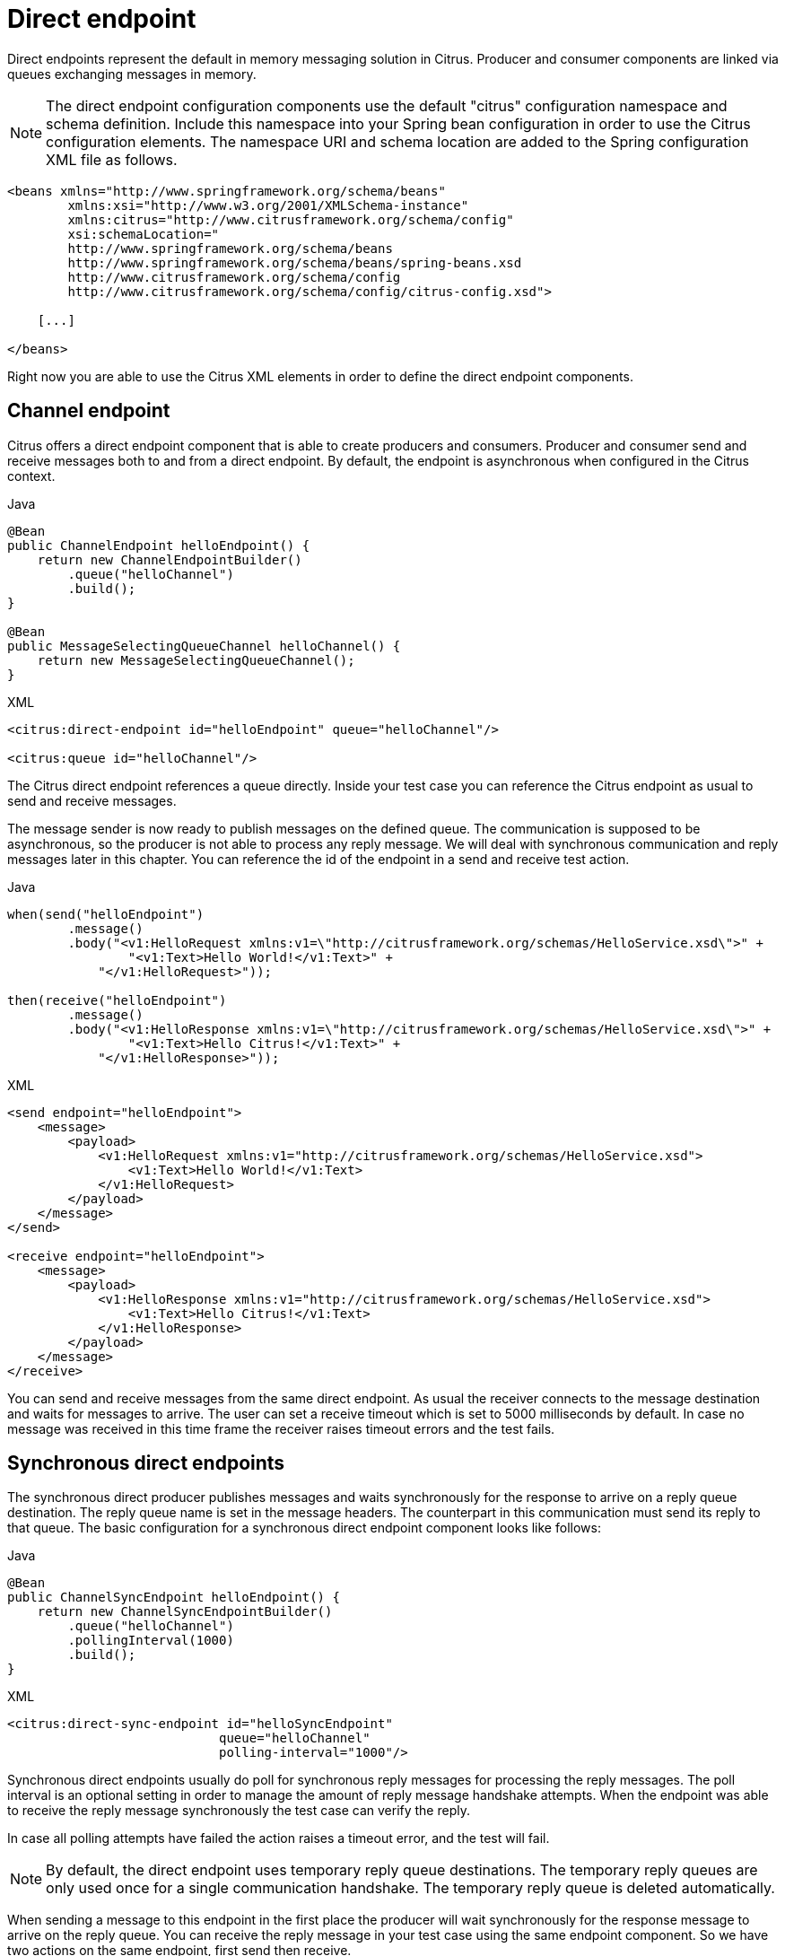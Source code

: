[[direct]]
= Direct endpoint

Direct endpoints represent the default in memory messaging solution in Citrus. Producer and consumer components are linked
via queues exchanging messages in memory.

NOTE: The direct endpoint configuration components use the default "citrus" configuration namespace and schema definition.
Include this namespace into your Spring bean configuration in order to use the Citrus configuration elements. The namespace
URI and schema location are added to the Spring configuration XML file as follows.

[source,xml]
----
<beans xmlns="http://www.springframework.org/schema/beans"
        xmlns:xsi="http://www.w3.org/2001/XMLSchema-instance"
        xmlns:citrus="http://www.citrusframework.org/schema/config"
        xsi:schemaLocation="
        http://www.springframework.org/schema/beans
        http://www.springframework.org/schema/beans/spring-beans.xsd
        http://www.citrusframework.org/schema/config
        http://www.citrusframework.org/schema/config/citrus-config.xsd">

    [...]

</beans>
----

Right now you are able to use the Citrus XML elements in order to define the direct endpoint components.

[[direct-endpoint]]
== Channel endpoint

Citrus offers a direct endpoint component that is able to create producers and consumers. Producer and consumer
send and receive messages both to and from a direct endpoint. By default, the endpoint is asynchronous when configured
in the Citrus context.

.Java
[source,java,indent=0,role="primary"]
----
@Bean
public ChannelEndpoint helloEndpoint() {
    return new ChannelEndpointBuilder()
        .queue("helloChannel")
        .build();
}

@Bean
public MessageSelectingQueueChannel helloChannel() {
    return new MessageSelectingQueueChannel();
}
----

.XML
[source,xml,indent=0,role="secondary"]
----
<citrus:direct-endpoint id="helloEndpoint" queue="helloChannel"/>

<citrus:queue id="helloChannel"/>
----

The Citrus direct endpoint references a queue directly. Inside your test case you can reference the
Citrus endpoint as usual to send and receive messages.

The message sender is now ready to publish messages on the defined queue. The communication is supposed to be asynchronous,
so the producer is not able to process any reply message. We will deal with synchronous communication and reply messages
later in this chapter. You can reference the id of the endpoint in a send and receive test action.

.Java
[source,java,indent=0,role="primary"]
----
when(send("helloEndpoint")
        .message()
        .body("<v1:HelloRequest xmlns:v1=\"http://citrusframework.org/schemas/HelloService.xsd\">" +
                "<v1:Text>Hello World!</v1:Text>" +
            "</v1:HelloRequest>"));

then(receive("helloEndpoint")
        .message()
        .body("<v1:HelloResponse xmlns:v1=\"http://citrusframework.org/schemas/HelloService.xsd\">" +
                "<v1:Text>Hello Citrus!</v1:Text>" +
            "</v1:HelloResponse>"));
----

.XML
[source,xml,indent=0,role="secondary"]
----
<send endpoint="helloEndpoint">
    <message>
        <payload>
            <v1:HelloRequest xmlns:v1="http://citrusframework.org/schemas/HelloService.xsd">
                <v1:Text>Hello World!</v1:Text>
            </v1:HelloRequest>
        </payload>
    </message>
</send>

<receive endpoint="helloEndpoint">
    <message>
        <payload>
            <v1:HelloResponse xmlns:v1="http://citrusframework.org/schemas/HelloService.xsd">
                <v1:Text>Hello Citrus!</v1:Text>
            </v1:HelloResponse>
        </payload>
    </message>
</receive>
----

You can send and receive messages from the same direct endpoint. As usual the receiver connects
to the message destination and waits for messages to arrive. The user can set a receive timeout which is set to 5000 milliseconds
by default. In case no message was received in this time frame the receiver raises timeout errors and the test fails.

[[synchronous-direct-endpoints]]
== Synchronous direct endpoints

The synchronous direct producer publishes messages and waits synchronously for the response to arrive on a reply queue
destination. The reply queue name is set in the message headers. The counterpart in this communication must send its
reply to that queue. The basic configuration for a synchronous direct endpoint component looks like follows:

.Java
[source,java,indent=0,role="primary"]
----
@Bean
public ChannelSyncEndpoint helloEndpoint() {
    return new ChannelSyncEndpointBuilder()
        .queue("helloChannel")
        .pollingInterval(1000)
        .build();
}
----

.XML
[source,xml,indent=0,role="secondary"]
----
<citrus:direct-sync-endpoint id="helloSyncEndpoint"
                            queue="helloChannel"
                            polling-interval="1000"/>
----

Synchronous direct endpoints usually do poll for synchronous reply messages for processing the reply messages.
The poll interval is an optional setting in order to manage the amount of reply message handshake attempts. When the endpoint
was able to receive the reply message synchronously the test case can verify the reply.

In case all polling attempts have failed the action raises a timeout error, and the test will fail.

NOTE: By default, the direct endpoint uses temporary reply queue destinations. The temporary reply queues are only
used once for a single communication handshake. The temporary reply queue is deleted automatically.

When sending a message to this endpoint in the first place the producer will wait synchronously for the response message
to arrive on the reply queue. You can receive the reply message in your test case using the same endpoint component. So
we have two actions on the same endpoint, first send then receive.

.Java
[source,java,indent=0,role="primary"]
----
when(send("helloSyncEndpoint")
        .message()
        .body("<v1:HelloRequest xmlns:v1=\"http://citrusframework.org/schemas/HelloService.xsd\">" +
                "<v1:Text>Hello World!</v1:Text>" +
            "</v1:HelloRequest>"));

then(receive("helloSyncEndpoint")
        .message()
        .body("<v1:HelloResponse xmlns:v1=\"http://citrusframework.org/schemas/HelloService.xsd\">" +
                "<v1:Text>Hello Citrus!</v1:Text>" +
            "</v1:HelloResponse>"));
----

.XML
[source,xml,indent=0,role="secondary"]
----
<send endpoint="helloSyncEndpoint">
    <message>
        <payload>
            <v1:HelloRequest xmlns:v1="http://citrusframework.org/schemas/HelloService.xsd">
                <v1:Text>Hello World!</v1:Text>
            </v1:HelloRequest>
        </payload>
    </message>
</send>

<receive endpoint="helloSyncEndpoint">
    <message>
        <payload>
            <v1:HelloResponse xmlns:v1="http://citrusframework.org/schemas/HelloService.xsd">
                <v1:Text>Hello Citrus!</v1:Text>
            </v1:HelloResponse>
        </payload>
    </message>
</receive>
----

This is how you handle synchronous communication as a sender. You publish messages to a queue and wait for reply messages
on a temporary reply queue. The next section deals with the same synchronous communication, but now Citrus will receive
a request and send a synchronous reply message to a temporary reply queue.

As usual the reply queue name is stored in the message headers. Citrus handles this synchronous communication with the
same synchronous direct endpoint component. The handling of temporary reply destinations is done automatically behind
the scenes.

So we have again two actions in our test case, but this time first receive then send.

.Java
[source,java,indent=0,role="primary"]
----
when(receive("helloSyncEndpoint")
        .message()
        .body("<v1:HelloRequest xmlns:v1=\"http://citrusframework.org/schemas/HelloService.xsd\">" +
                "<v1:Text>Hello World!</v1:Text>" +
            "</v1:HelloRequest>"));

then(send("helloSyncEndpoint")
        .message()
        .body("<v1:HelloResponse xmlns:v1=\"http://citrusframework.org/schemas/HelloService.xsd\">" +
                "<v1:Text>Hello Citrus!</v1:Text>" +
            "</v1:HelloResponse>"));
----

.XML
[source,xml,indent=0,role="secondary"]
----
<receive endpoint="helloSyncEndpoint">
    <message>
        <payload>
            <v1:HelloRequest xmlns:v1="http://citrusframework.org/schemas/HelloService.xsd">
                <v1:Text>Hello World!</v1:Text>
            </v1:HelloRequest>
        </payload>
    </message>
</receive>

<send endpoint="helloSyncEndpoint">
    <message>
        <payload>
            <v1:HelloResponse xmlns:v1="http://citrusframework.org/schemas/HelloService.xsd">
                <v1:Text>Hello Citrus!</v1:Text>
            </v1:HelloResponse>
        </payload>
    </message>
</send>
----

[[message-queue-selector]]
== Message selectors

A queue can hold multiple messages at the same time. Usually you receive messages using first-in-first-out pattern. Message
selectors enable you to select messages form that queue so you can pick messages form a queue based on a selector evaluation.

Citrus introduces a special message queue implementation that supports message selectors.

.Java
[source,java,indent=0,role="primary"]
----
@Bean
public MessageSelectingQueueChannel helloChannel() {
    return new MessageSelectingQueueChannel();
}
----

.XML
[source,xml,indent=0,role="secondary"]
----
<citrus:queue id="orderChannel" capacity="5"/>
----

We can add a capacity attribute for this queue. A receive test action makes use of message selectors on header values as described
in link:#receive-message-selectors[message-selector].

In addition to that we have implemented other message filter possibilities on message queues that we discuss in the next
sections.

[[payload-matching-message-queue-selector]]
== Payload matching selector

You can select messages based on the payload content. Either you define the expected payload as an exact match in the selector
or you make use of Citrus validation matchers which is more adequate in most scenarios.

Assume there are two different plain text messages living on a message queue waiting to be picked up by a consumer.

[source,text]
----
Hello, welcome!
----

[source,text]
----
GoodBye, see you next time!
----

The tester would like to pick up the message starting with *GoodBye* in our test case. The other messages should be left on the
queue as we are not interested in it right now. We can define a payload matching selector in the receive action like this:

.Java
[source,java,indent=0,role="primary"]
----
when(receive("orderChannelEndpoint")
        .selector(Collections.singletonMap("payload", "@startsWith(GoodBye)@"))
        .message()
        .body("GoodBye, see you next time!"));
----

.XML
[source,xml,indent=0,role="secondary"]
----
<receive endpoint="orderChannelEndpoint">
    <selector>
        <element name="payload" value="@startsWith(GoodBye)@"/>
    </selector>
    <message>
        <payload>GoodBye, see you next time!</payload>
    </message>
</receive>
----

The Citrus receiver picks up the *GoodBye* from the queue selected via the payload matching expression defined in the
selector element. Of course, you can also combine message header selectors and payload matching selectors as shown in this
example below where a message header *sequenceId* is added to the selection logic.

.Java
[source,java,indent=0,role="primary"]
----
Map<String, String> selectorMap = new HashMap<>();
selectorMap.put("payload", "@startsWith(GoodBye)@");
selectorMap.put("sequenceId", "1234");

when(receive("orderChannelEndpoint")
        .selector(selector)
        .message()
        .body("GoodBye, see you next time!"));
----

.XML
[source,xml,indent=0,role="secondary"]
----
<selector>
    <element name="payload" value="@startsWith(GoodBye)@"/>
    <element name="sequenceId" value="1234"/>
</selector>
----

[[root-qname-message-queue-selector]]
== Root QName selector

As a special payload matching selector you can use the XML root QName of your message as selection criteria when dealing
with XML message content. Let's see how this works in a small example:

We have two different XML messages on a message queue waiting to be picked up by a consumer.

[source,xml]
----
<HelloMessage xmlns="http://citrusframework.org/schema">Hello Citrus</HelloMessage>
----

[source,xml]
----
<GoodbyeMessage xmlns="http://citrusframework.org/schema">Goodbye Citrus</GoodbyeMessage>
----

We would like to pick up the *GoodbyeMessage* in our test case. The *HelloMessage* should be left on the message queue
as we are not interested in it right now. We can define a root qname message selector in the receive action like this:

.Java
[source,java,indent=0,role="primary"]
----
when(receive("orderChannelEndpoint")
        .selector(Collections.singletonMap("root-qname", "GoodbyeMessage"))
        .message()
        .body("<GoodbyeMessage xmlns=\"http://citrusframework.org/schema\">Goodbye Citrus</GoodbyeMessage>"));
----

.XML
[source,xml,indent=0,role="secondary"]
----
<receive endpoint="orderChannelEndpoint">
    <selector>
        <element name="root-qname" value="GoodbyeMessage"/>
    </selector>
    <message>
        <payload>
            <GoodbyeMessage xmlns="http://citrusframework.org/schema">Goodbye Citrus</GoodbyeMessage>
        </payload>
    </message>
</receive>
----

The Citrus receiver picks up the *GoodbyeMessage* from the queue selected via the root qname of the XML message payload.
Of course, you can also combine message header selectors and root qname selectors as shown in this example below where a
message header *sequenceId* is added to the selection logic.

.Java
[source,java,indent=0,role="primary"]
----
Map<String, String> selectorMap = new HashMap<>();
selectorMap.put("root-qname", "GoodbyeMessage");
selectorMap.put("sequenceId", "1234");

when(receive("orderChannelEndpoint")
        .selector(selector)
        .message()
        .body("GoodBye, see you next time!"));
----

.XML
[source,xml,indent=0,role="secondary"]
----
<selector>
    <element name="root-qname" value="GoodbyeMessage"/>
    <element name="sequenceId" value="1234"/>
</selector>
----

As we deal with XML qname values, we can also use namespaces in our selector root qname selection.

.Java
[source,java,indent=0,role="primary"]
----
when(receive("orderChannelEndpoint")
        .selector(Collections.singletonMap("root-qname", "{http://citrusframework.org/schema}GoodbyeMessage"))
        .message()
        .body("<GoodbyeMessage xmlns=\"http://citrusframework.org/schema\">Goodbye Citrus</GoodbyeMessage>"));
----

.XML
[source,xml,indent=0,role="secondary"]
----
<selector>
    <element name="root-qname" value="{http://citrusframework.org/schema}GoodbyeMessage"/>
</selector>
----

[[xpath-message-queue-selector]]
== Xpath selector

It is also possible to evaluate some XPath expression on the message payload in order to select a message from a message
queue. The XPath expression outcome must match an expected value and only then the message is consumed from the queue.

The syntax for the XPath expression is to be defined as the element name like this:

.Java
[source,java,indent=0,role="primary"]
----
when(receive("orderChannelEndpoint")
        .selector(Collections.singletonMap("xpath://Order/status", "pending"))
        .message()
        .body("<Order><status>pending</status></Order>"));
----

.XML
[source,xml,indent=0,role="secondary"]
----
<selector>
    <element name="xpath://Order/status" value="pending"/>
</selector>
----

The message selector looks for order messages with *status="pending"* in the message payload. This means that following
messages would get accepted/declined by the message selector.

[source,xml]
----
<Order><status>pending</status></Order> <!-- ACCEPTED -->
<Order><status>finished</status></Order> <!-- NOT ACCEPTED -->
----

Of course, you can also use XML namespaces in your XPath expressions when selecting messages from queues.

.Java
[source,java,indent=0,role="primary"]
----
when(receive("orderChannelEndpoint")
        .selector(Collections.singletonMap("xpath://ns1:Order/ns1:status", "pending"))
        .message()
        .body("<Order><status>pending</status></Order>"));
----

.XML
[source,xml,indent=0,role="secondary"]
----
<selector>
    <element name="xpath://ns1:Order/ns1:status" value="pending"/>
</selector>
----

Namespace prefixes must match the incoming message - otherwise the XPath expression will not work as expected. In our example
the message should look like this:

[source,xml]
----
<ns1:Order xmlns:ns1="http://citrus.org/schema"><ns1:status>pending</ns1:status></ns1:Order>
----

Knowing the correct XML namespace prefix is not always easy. If you are not sure which namespace prefix to choose Citrus
ships with a dynamic namespace replacement for XPath expressions. The XPath expression looks like this and is most flexible:

.Java
[source,java,indent=0,role="primary"]
----
when(receive("orderChannelEndpoint")
        .selector(Collections.singletonMap(
                "xpath://{http://citrus.org/schema}:Order/{http://citrus.org/schema}:status", "pending"))
        .message()
        .body("<Order><status>pending</status></Order>"));
----

.XML
[source,xml,indent=0,role="secondary"]
----
<selector>
    <element name="xpath://{http://citrus.org/schema}:Order/{http://citrus.org/schema}:status"
                value="pending"/>
</selector>
----

This will match all incoming messages regardless the XML namespace prefix that is used.

[[json-path-message-queue-selector]]
== JsonPath selector

It is also possible to evaluate some JsonPath expression on the message payload in order to select a message from a message
queue. The JsonPath expression outcome must match an expected value and only then the message is consumed from the queue.

The syntax for the JsonPath expression is to be defined as the element name like this:

.Java
[source,java,indent=0,role="primary"]
----
when(receive("orderChannelEndpoint")
        .selector(Collections.singletonMap("jsonPath:$.order.status", "pending"))
        .message()
        .body("{ \"order\": { \"status\": \"pending\" } }"));
----

.XML
[source,xml,indent=0,role="secondary"]
----
<selector>
    <element name="jsonPath:$.order.status" value="pending"/>
</selector>
----

The message selector looks for order messages with *status="pending"* in the message payload. This means that following messages would get accepted/declined by the message selector.

[source,json]
----
{ "order": { "status": "pending" } } //ACCEPTED
{ "order": { "status": "finished" } } //NOT ACCEPTED
----
